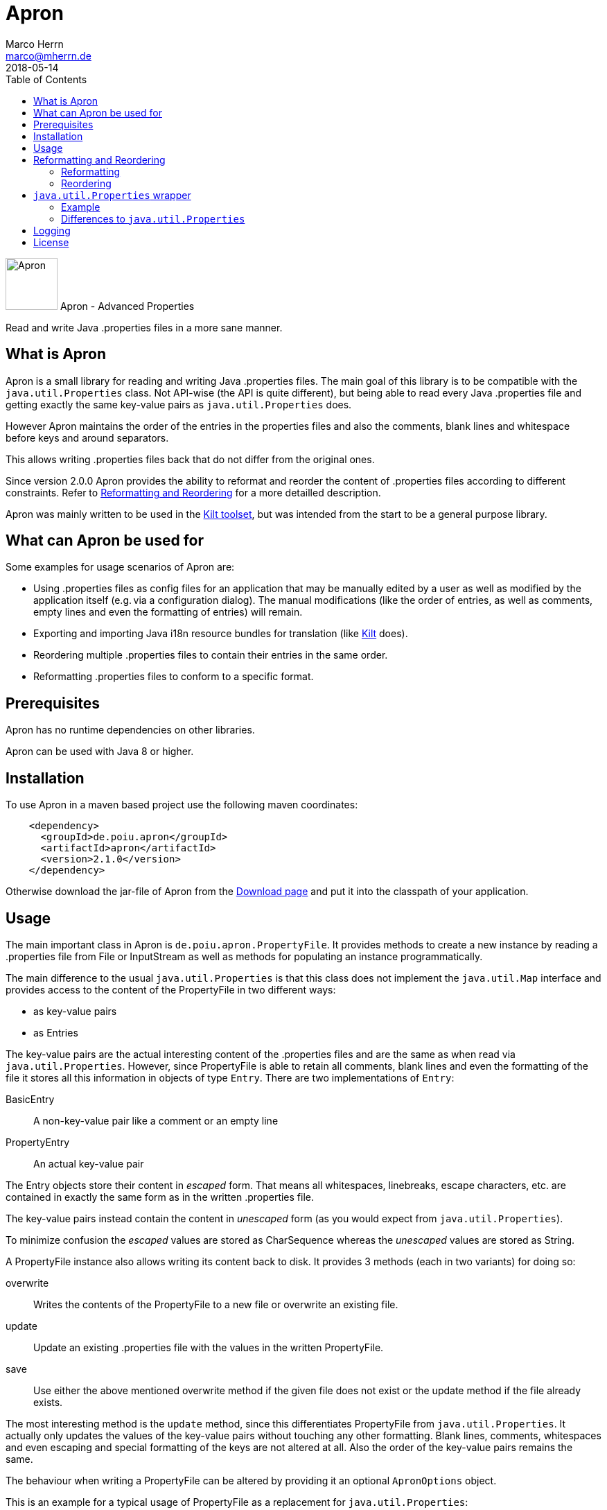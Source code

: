 Apron
=====
Marco Herrn <marco@mherrn.de>
2018-05-14
:compat-mode!:
:toc:
:homepage: https://github.com/hupfdule/apron
:download-page: https://github.com/hupfdule/apron/releases
:javadoc-url: https://javadoc.io/doc/de.poiu.apron/apron/
:license-link: https://github.com/hupfdule/apron/blob/master/LICENSE.txt
:kilt-homepage: https://github.com/hupfdule/kilt
:log4j2-jul-bridge: https://logging.apache.org/log4j/2.x/log4j-jul/index.html
:slf4j-jul-bridge: https://www.slf4j.org/legacy.html#jul-to-slf4j
:source-highlighter: prettify
:apron-version: 2.1.0

[.float-group]
--
image:apron-icon.svg[Apron,role="right", width="75"]
Apron - Advanced Properties

Read and write Java .properties files in a more sane manner.
--


What is Apron
-------------

Apron is a small library for reading and writing Java .properties files.
The main goal of this library is to be compatible with the
`java.util.Properties` class. Not API-wise (the API is quite different),
but being able to read every Java .properties file and getting exactly the
same key-value pairs as `java.util.Properties` does.

However Apron maintains the order of the entries in the properties files
and also the comments, blank lines and whitespace before keys and around
separators.

This allows writing .properties files back that do not differ from the
original ones.

Since version 2.0.0 Apron provides the ability to reformat and reorder
the content of .properties files according to different constraints.
Refer to <<Reformatting and Reordering>> for a more detailled description.

Apron was mainly written to be used in the {kilt-homepage}[Kilt toolset],
but was intended from the start to be a general purpose library.


What can Apron be used for
--------------------------

Some examples for usage scenarios of Apron are:

 - Using .properties files as config files for an application that may be
   manually edited by a user as well as modified by the application itself
   (e.g. via a configuration dialog). The manual modifications (like the
   order of entries, as well as comments, empty lines and even the
   formatting of entries) will remain.

 - Exporting and importing Java i18n resource bundles for translation (like
   {kilt-homepage}[Kilt] does).

 - Reordering multiple .properties files to contain their entries in the
   same order.

 - Reformatting .properties files to conform to a specific format.


Prerequisites
-------------

Apron has no runtime dependencies on other libraries.

Apron can be used with Java 8 or higher.


Installation
------------

To use Apron in a maven based project use the following maven coordinates:

[source,xml,subs="verbatim,attributes"]
----
    <dependency>
      <groupId>de.poiu.apron</groupId>
      <artifactId>apron</artifactId>
      <version>{apron-version}</version>
    </dependency>
----

Otherwise download the jar-file of Apron from the {download-page}[Download
page] and put it into the classpath of your application.


Usage
-----

The main important class in Apron is `de.poiu.apron.PropertyFile`.
It provides methods to create a new instance by reading a .properties file
from File or InputStream as well as methods for populating an instance
programmatically.

The main difference to the usual `java.util.Properties` is that this class
does not implement the `java.util.Map` interface and provides access to the
content of the PropertyFile in two different ways:

 - as key-value pairs
 - as Entries

The key-value pairs are the actual interesting content of the .properties
files and are the same as when read via `java.util.Properties`. However,
since PropertyFile is able to retain all comments, blank lines and even the
formatting of the file it stores all this information in objects of type
`Entry`. There are two implementations of `Entry`:

 BasicEntry::
    A non-key-value pair like a comment or an empty line
 PropertyEntry::
    An actual key-value pair

The Entry objects store their content in _escaped_ form. That means all
whitespaces, linebreaks, escape characters, etc. are contained in exactly
the same form as in the written .properties file.

The key-value pairs instead contain the content in _unescaped_ form (as you
would expect from `java.util.Properties`).

To minimize confusion the _escaped_ values are stored as CharSequence
whereas the _unescaped_ values are stored as String.

A PropertyFile instance also allows writing its content back to disk. It
provides 3 methods (each in two variants) for doing so:

 overwrite::
    Writes the contents of the PropertyFile to a new file or overwrite an
    existing file.
 update::
    Update an existing .properties file with the values in the written
    PropertyFile.
 save::
    Use either the above mentioned overwrite method if the given file does
    not exist or the update method if the file already exists.

The most interesting method is the `update` method, since this
differentiates PropertyFile from `java.util.Properties`. It actually only
updates the values of the key-value pairs without touching any other
formatting. Blank lines, comments, whitespaces and even escaping and
special formatting of the keys are not altered at all. Also the order of
the key-value pairs remains the same.

The behaviour when writing a PropertyFile can be altered by providing it an
optional `ApronOptions` object.

This is an example for a typical usage of PropertyFile as a replacement for
`java.util.Properties`:

[source,java]
----
// Read the file "application.properties" into a PropertyFile
final PropertyFile propertyFile= PropertyFile.from(
  new File("application.properties"));

// Read the value of the key "someKey"
final String someValue= propertyFile.get("someKey");

// Set the value of "someKey" to a new value
propertyFile.set("someKey", "aNewValue");

// Write the PropertyFile back to file by only updating the modified values
propertyFile.update(new File("application.properties"));
----

This is an example for a more advanced usage of PropertyFile that allows
acessing comment lines and explicitly formatted (escaped) entries:

[source,java]
----
// Read all Entries (that means BasicEntries as well as PropertyEntries)
final List<Entry> entries= propertyFile.getAllEntries();

// Add a comment line to this PropertyFile
propertyFile.appendEntry(new BasicEntry("# A new key-value pair follows"));

// Add a new key-value pair to this PropertyFile
// Be aware that by using appendEntry() it could be possible to insert
// duplicate keys into this PropertyFile. The behaviour is then undefined.
// It is the responsibility of the user of PropertyFile to avoid this.
// PropertyEntries contain their content in _escaped_ form. Therefore the
// Backslashes and newline character are not really part of the key and value
propertyFile.appendEntry(new PropertyEntry("a new \\\nkey", "a new \\\nvalue"));

// key-value pairs are _unescaped_. Therefore the following method call
// will return the string "a new value"
final String myNewValue= propertyFile.get("a new key");

// Specify an ApronOptions object that writes with ISO-8859-1 encoding
// instead of the default UTF-8.
final ApronOptions apronOptions= ApronOptions.create()
  .with(java.nio.charset.StandardCharsets.ISO_8859_1);

// Write the PropertyFile back to file by only updating the modified values
propertyFile.update(new File("application.properties"), apronOptions);
----

See the {javadoc-url}[Javadoc API] for more details.


Reformatting and Reordering
---------------------------

Since version 2.0.0 Apron provides a `de.poiu.apron.reformatting.Reformatter`
class that allows reformatting and reordering the content of .properties
files.

The specific behaviour when reformatting and reordering can be specified
via a `de.poiu.apron.reformatting.ReformatOptions` object.

For convenience the `de.poiu.apron.PropertyFile` class provides some methods
to reformat or reorder the entries in that PropertyFile.


=== Reformatting

When reformatting a format string can be given to specify how to format
leading whitespace, separators and line endings. The default format string
is `<key> = <value>\n` for

 - no leading whitespace
 - an equals sign surrounded by a single whitespace on each side as separator
 - a `\n` (line feed) character as new line character

By default the keys and values of the reformatted files are _not_ modified.
That means any special formatting (like insignificant whitespace, newlines
and escape characters) remain after reformatting.

This can be changed via the `reformatKeyAndValue` option in which case
these will be modified as well.

This is an example for reformatting a PropertyFile:

[source,java]
----
// Create the ReformatOptions to use to read and write with UTF-8 (which is the default anyway),
// reformat via a custom format string and also reformat the keys and values.
final ReformatOptions reformatOptions= ReformatOptions.create()
	.with(UTF_8)
	.withFormat("<key>: <value>\r\n")
	.withReformatKeyAndValue(true)
	;

// Create a Reformatter with the specified ReformatOptions
final Reformatter reformatter= new Reformatter(reformatOptions);

// Reformat a single .properties file according to the specified ReformatOptions
reformatter.reformat(new File("myproperties.properties"));
----

=== Reordering

Reordering the content of .properties files can be done either by
alphabetically sorting the keys of the key-value pairs or by referring to a
template file in which case the keys are ordered in the same order as in
the template file.

Apron allows specifying how to handle non-property lines (comments and empty lines)
when reordering. It is possible to move them along with the key-value pair
that _follows_ them or the key-value pair that _precedes_ them or be just left at
the same position as they are.

This is an example for reordering a PropertyFile:

[source,java]
----
// Create the ReformatOptions to use that does not reorder empty lines and comments
final ReformatOptions reorderOptions= ReformatOptions.create()
  .with(AttachCommentsTo.ORIG_LINE)
  ;

// Create a Reformatter with the specified ReformatOptions
final Reformatter reformatter= new Reformatter(reorderOptions);

// Reorder a single .properties file alphabetically according to the specified ReformatOptions
reformatter.reorderByKey(new File("myproperties.properties"));

// Reorder a single .properties file according to the order in another .properties file.
// This time we want to reorder comments and empty lines along with the key-value pair that
// follows them. This is possible by specifying a ReformatOptions object when calling the
// corresponding reorder method.
reformatter.reorderByTemplate(
  new File("template.properties"),
  new File("someOther.properties"),
  reorderOptions.with(AttachCommentsTo.NEXT_PROPERTY)
);
----


`java.util.Properties` wrapper
------------------------------

Since version 2.1.0 Apron provides a `de.poiu.apron.java.util.Properties`
class as a wrapper to be used as a drop-in replacement where a
`java.util.Properties` object is required.

This wrapper derives from `java.util.Properties`, but uses an Apron
`PropertyFile` as the actual implementation.


=== Example

To use it create it either via

[source,java]
----
de.poiu.apron.PropertyFile propertyFile= …
de.poiu.apron.java.util.Properties properties=
  new de.poiu.apron.java.util.Properties(propertyFile);
----

or via

[source,java]
----
de.poiu.apron.PropertyFile propertyFile= …
de.poiu.apron.java.util.Properties properties= propertyFile.asProperties();
----

All access via the `properties` object will then access to the
`propertyFile` object. Both objects can be used interchangebly to access
the actual contents.


=== Differences to `java.util.Properties`

The wrapper tries to fulfil the `java.util.Properties` API as good as
possible. However there are a few differences:

- `java.util.Properties` is derived from Hashtable and therefore non-String
  keys and values can be stored in it (although that is highly
  discouraged). As Aprons `PropertyFile` is not derived from Hashtable it
  doesn't share this flaw. Therefore trying to use any other objects than
  Strings as keys or values will fail.

- Aprons `PropertyFile` only supports key-value-based `.properties` files.
  As `java.util.Properties` also provides methods to read and write to XML
  files and those formats are not supported by Apron, the corresponding
  methods will always throw an UnsupportedOperationException.

- `java.util.Properties` being derived from Hashtable is thread-safe.
  However Aprons `PropertyFile` is not thread-safe and therefore this
  wrapper is also not thread-safe.


Logging
-------

There are a few cases this library issues some logging statements (when
closing a writer didn't succeed and if an invalid unicode sequence was
found that will be left as is).
Those few logging statements don't justify a dependency on a logging
framework. Therefore we just use java.util.logging for that purpose.

When using Apron in an application that uses another logging framework
please use those logging frameworks ability to bridge java.util.logging to
their actual implementation.

For log4j2 this can be done by including the `log4j2-jul` and `log4j2-api` jar
(and some implemention, e.g. `log4j2-core`) and setting the system property
`java.util.logging.manager` to `org.apache.logging.log4j.jul.LogManager`.
See {log4j2-jul-bridge} for more information.

For slf4j this can be done by including the `jul-to-slf4j` jar (and some
implementation, e.g. `logback`) and programmatically calling

[source,java]
----
SLF4JBridgeHandler.removeHandlersForRootLogger();
SLF4JBridgeHandler.install();
----

or setting the handler in the `logging.properties`:

[source,xml]
----
handlers = org.slf4j.bridge.SLF4JBridgeHandler
----

See {slf4j-jul-bridge} for more information.


// There are no known bugs at the moment
//Known Bugs
//----------



License
-------

Apron is licensed under the terms of the link:{license-link}[Apache license
2.0].
